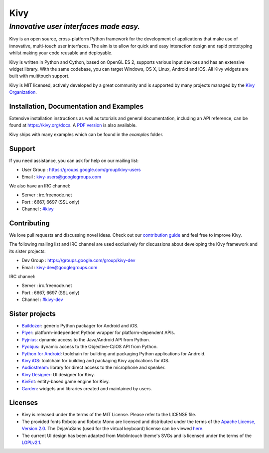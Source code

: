 .. |logo| image:: https://git.io/v58b2

|logo| Kivy
===========

*Innovative user interfaces made easy.*
~~~~~~~~~~~~~~~~~~~~~~~~~~~~~~~~~~~~~~~

Kivy is an open source, cross-platform Python framework for the development of
applications that make use of innovative, multi-touch user interfaces. The aim
is to allow for quick and easy interaction design and rapid prototyping whilst
making your code reusable and deployable.

Kivy is written in Python and Cython, based on OpenGL ES 2, supports various
input devices and has an extensive widget library. With the same codebase, you
can target Windows, OS X, Linux, Android and iOS. All Kivy widgets are built
with multitouch support.

Kivy is MIT licensed, actively developed by a great community and is supported
by many projects managed by the `Kivy Organization
<https://kivy.org/#organization>`_.

.. |coverage| image:: https://coveralls.io/repos/kivy/kivy/badge.svg?branch=master
   :target: https://coveralls.io/r/kivy/kivy?branch=master

.. |travis| image:: https://travis-ci.org/kivy/kivy.svg?branch=master
   :target: https://travis-ci.org/kivy/kivy

.. |appveyor| image:: https://ci.appveyor.com/api/projects/status/sqc46n4a3bq2gj1s/branch/master?svg=true
   :target: https://ci.appveyor.com/project/KivyOrg/kivy/branch/master

.. |bounty| image:: https://www.bountysource.com/badge/tracker?tracker_id=42681
   :target: https://www.bountysource.com/trackers/42681-kivy?utm_source=42681&utm_medium=shield&utm_campaign=TRACKER_BADGE

|coverage| |travis| |appveyor| |bounty|

Installation, Documentation and Examples
----------------------------------------

Extensive installation instructions as well as tutorials and general
documentation, including an API reference, can be found at https://kivy.org/docs.
A `PDF version <https://media.readthedocs.org/pdf/kivy/latest/kivy.pdf>`_ is also available.

Kivy ships with many examples which can be found in the `examples` folder.

Support
-------

If you need assistance, you can ask for help on our mailing list:

* User Group : https://groups.google.com/group/kivy-users
* Email      : kivy-users@googlegroups.com

We also have an IRC channel:

* Server  : irc.freenode.net
* Port    : 6667, 6697 (SSL only)
* Channel : `#kivy <https://webchat.freenode.net/?nick=kvuser.&channels=kivy&uio=d4>`_

Contributing
------------

We love pull requests and discussing novel ideas. Check out our
`contribution guide <https://kivy.org/docs/contribute.html>`_ and
feel free to improve Kivy.

The following mailing list and IRC channel are used exclusively for
discussions about developing the Kivy framework and its sister projects:

* Dev Group : https://groups.google.com/group/kivy-dev
* Email     : kivy-dev@googlegroups.com

IRC channel:

* Server  : irc.freenode.net
* Port    : 6667, 6697 (SSL only)
* Channel : `#kivy-dev <https://webchat.freenode.net/?nick=kvuser.&channels=kivy-dev&uio=d4>`_

Sister projects
---------------

- `Buildozer <https://github.com/kivy/buildozer>`_: generic Python packager
  for Android and iOS.
- `Plyer <https://github.com/kivy/plyer>`_: platform-independent Python wrapper
  for platform-dependent APIs.
- `Pyjnius <https://github.com/kivy/pyjnius>`_: dynamic access to the Java/Android
  API from Python.
- `Pyobjus <https://github.com/kivy/pyobjus>`_: dynamic access to the
  Objective-C/iOS API from Python.
- `Python for Android <https://github.com/kivy/python-for-android>`_: toolchain
  for building and packaging Python applications for Android.
- `Kivy iOS <https://github.com/kivy/kivy-ios>`_: toolchain for building and
  packaging Kivy applications for iOS.
- `Audiostream <https://github.com/kivy/audiostream>`_: library for direct access
  to the microphone and speaker.
- `Kivy Designer <https://github.com/kivy/kivy-designer>`_: UI designer for Kivy.
- `KivEnt <https://github.com/kivy/kivent>`_: entity-based game engine for Kivy.
- `Garden <https://github.com/kivy-garden>`_: widgets and libraries created and
  maintained by users.

Licenses
--------

- Kivy is released under the terms of the MIT License. Please refer to the
  LICENSE file.
- The provided fonts Roboto and Roboto Mono are licensed and
  distributed under the terms of the
  `Apache License, Version 2.0 <https://www.apache.org/licenses/LICENSE-2.0>`_.
  The DejaVuSans (used for the virtual keyboard) license can be viewed
  `here <https://github.com/dejavu-fonts/dejavu-fonts/blob/master/LICENSE>`_.
- The current UI design has been adapted from Moblintouch theme's SVGs
  and is licensed under the terms of the
  `LGPLv2.1 <https://www.gnu.org/licenses/old-licenses/lgpl-2.1>`_.
